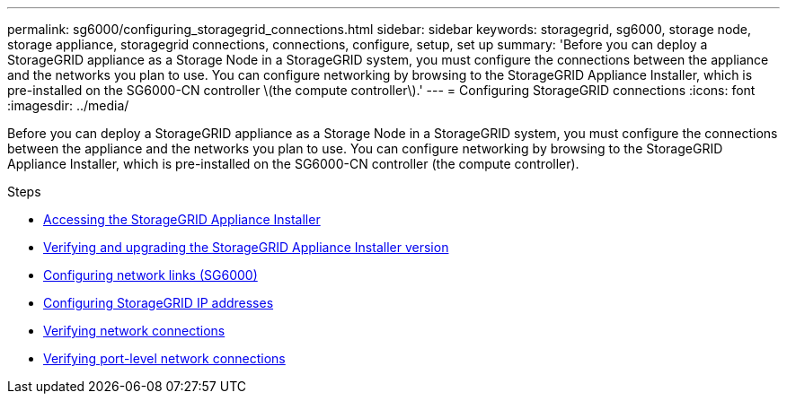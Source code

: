 ---
permalink: sg6000/configuring_storagegrid_connections.html
sidebar: sidebar
keywords: storagegrid, sg6000, storage node, storage appliance, storagegrid connections, connections, configure, setup, set up
summary: 'Before you can deploy a StorageGRID appliance as a Storage Node in a StorageGRID system, you must configure the connections between the appliance and the networks you plan to use. You can configure networking by browsing to the StorageGRID Appliance Installer, which is pre-installed on the SG6000-CN controller \(the compute controller\).'
---
= Configuring StorageGRID connections
:icons: font
:imagesdir: ../media/

[.lead]
Before you can deploy a StorageGRID appliance as a Storage Node in a StorageGRID system, you must configure the connections between the appliance and the networks you plan to use. You can configure networking by browsing to the StorageGRID Appliance Installer, which is pre-installed on the SG6000-CN controller (the compute controller).

.Steps

* xref:accessing_storagegrid_appliance_installer_sg6000.adoc[Accessing the StorageGRID Appliance Installer]
* xref:verifying_and_upgrading_storagegrid_appliance_installer_version.adoc[Verifying and upgrading the StorageGRID Appliance Installer version]
* xref:configuring_network_links_sg6000.adoc[Configuring network links (SG6000)]
* xref:configuring_storagegrid_ip_addresses_sg6000.adoc[Configuring StorageGRID IP addresses]
* xref:verifying_network_connections.adoc[Verifying network connections]
* xref:verifying_port_level_network_connections.adoc[Verifying port-level network connections]
